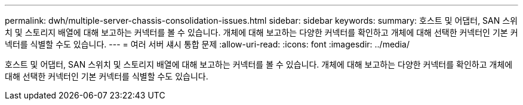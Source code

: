 ---
permalink: dwh/multiple-server-chassis-consolidation-issues.html 
sidebar: sidebar 
keywords:  
summary: 호스트 및 어댑터, SAN 스위치 및 스토리지 배열에 대해 보고하는 커넥터를 볼 수 있습니다. 개체에 대해 보고하는 다양한 커넥터를 확인하고 개체에 대해 선택한 커넥터인 기본 커넥터를 식별할 수도 있습니다. 
---
= 여러 서버 섀시 통합 문제
:allow-uri-read: 
:icons: font
:imagesdir: ../media/


[role="lead"]
호스트 및 어댑터, SAN 스위치 및 스토리지 배열에 대해 보고하는 커넥터를 볼 수 있습니다. 개체에 대해 보고하는 다양한 커넥터를 확인하고 개체에 대해 선택한 커넥터인 기본 커넥터를 식별할 수도 있습니다.
